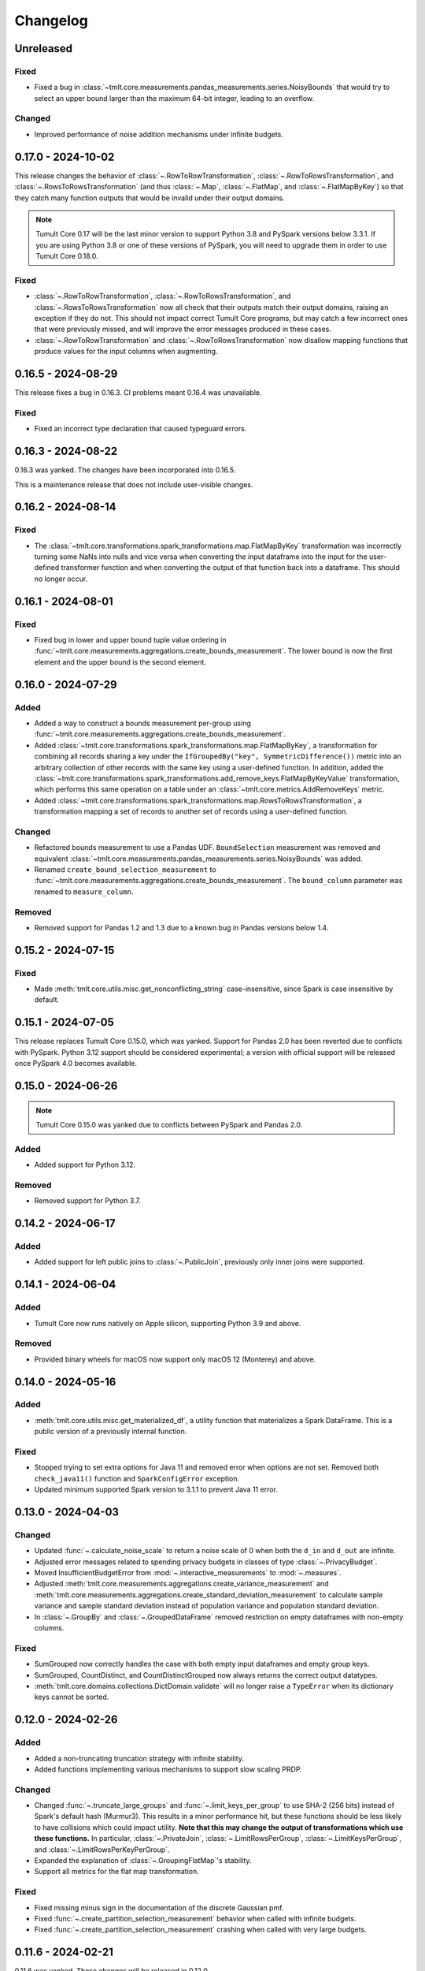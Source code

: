 .. _core-changelog:

Changelog
=========

Unreleased
----------

Fixed
~~~~~
- Fixed a bug in :class:`~tmlt.core.measurements.pandas_measurements.series.NoisyBounds` that would try to select an upper bound larger than the maximum 64-bit integer, leading to an overflow.

Changed
~~~~~~~
- Improved performance of noise addition mechanisms under infinite budgets.

.. _v0.17.0:

0.17.0 - 2024-10-02
-------------------
This release changes the behavior of :class:`~.RowToRowTransformation`, :class:`~.RowToRowsTransformation`, and :class:`~.RowsToRowsTransformation` (and thus :class:`~.Map`, :class:`~.FlatMap`, and :class:`~.FlatMapByKey`) so that they catch many function outputs that would be invalid under their output domains.

.. note::

   Tumult Core 0.17 will be the last minor version to support Python 3.8 and PySpark versions below 3.3.1.
   If you are using Python 3.8 or one of these versions of PySpark, you will need to upgrade them in order to use Tumult Core 0.18.0.

Fixed
~~~~~
- :class:`~.RowToRowTransformation`, :class:`~.RowToRowsTransformation`, and :class:`~.RowsToRowsTransformation` now all check that their outputs match their output domains, raising an exception if they do not.
  This should not impact correct Tumult Core programs, but may catch a few incorrect ones that were previously missed, and will improve the error messages produced in these cases.
- :class:`~.RowToRowTransformation` and :class:`~.RowToRowsTransformation` now disallow mapping functions that produce values for the input columns when augmenting.

.. _v0.16.5:

0.16.5 - 2024-08-29
-------------------
This release fixes a bug in 0.16.3. CI problems meant 0.16.4 was unavailable.

Fixed
~~~~~
- Fixed an incorrect type declaration that caused typeguard errors.

.. _v0.16.3:

0.16.3 - 2024-08-22
-------------------
0.16.3 was yanked. The changes have been incorporated into 0.16.5.

This is a maintenance release that does not include user-visible changes.

.. _v0.16.2:

0.16.2 - 2024-08-14
-------------------

Fixed
~~~~~
- The :class:`~tmlt.core.transformations.spark_transformations.map.FlatMapByKey` transformation was incorrectly turning some NaNs into nulls and vice versa when converting the input dataframe into the input for the user-defined transformer function and when converting the output of that function back into a dataframe.
  This should no longer occur.

.. _v0.16.1:

0.16.1 - 2024-08-01
-------------------

Fixed
~~~~~
- Fixed bug in lower and upper bound tuple value ordering in :func:`~tmlt.core.measurements.aggregations.create_bounds_measurement`.
  The lower bound is now the first element and the upper bound is the second element.


.. _v0.16.0:

0.16.0 - 2024-07-29
-------------------

Added
~~~~~
- Added a way to construct a bounds measurement per-group using :func:`~tmlt.core.measurements.aggregations.create_bounds_measurement`.
- Added :class:`~tmlt.core.transformations.spark_transformations.map.FlatMapByKey`, a transformation for combining all records sharing a key under the ``IfGroupedBy("key", SymmetricDifference())`` metric into an arbitrary collection of other records with the same key using a user-defined function.
  In addition, added the :class:`~tmlt.core.transformations.spark_transformations.add_remove_keys.FlatMapByKeyValue` transformation, which performs this same operation on a table under an :class:`~tmlt.core.metrics.AddRemoveKeys` metric.
- Added :class:`~tmlt.core.transformations.spark_transformations.map.RowsToRowsTransformation`, a transformation mapping a set of records to another set of records using a user-defined function.

Changed
~~~~~~~
- Refactored bounds measurement to use a Pandas UDF. ``BoundSelection`` measurement was removed and equivalent :class:`~tmlt.core.measurements.pandas_measurements.series.NoisyBounds` was added.
- Renamed ``create_bound_selection_measurement`` to :func:`~tmlt.core.measurements.aggregations.create_bounds_measurement`. The ``bound_column`` parameter was renamed to ``measure_column``.

Removed
~~~~~~~
- Removed support for Pandas 1.2 and 1.3 due to a known bug in Pandas versions below 1.4.

.. _v0.15.2:

0.15.2 - 2024-07-15
-------------------

Fixed
~~~~~
- Made :meth:`tmlt.core.utils.misc.get_nonconflicting_string` case-insensitive, since Spark is case insensitive by default.

.. _v0.15.1:

0.15.1 - 2024-07-05
-------------------

This release replaces Tumult Core 0.15.0, which was yanked.
Support for Pandas 2.0 has been reverted due to conflicts with PySpark.
Python 3.12 support should be considered experimental; a version with official support will be released once PySpark 4.0 becomes available.

.. _v0.15.0:

0.15.0 - 2024-06-26
-------------------

.. note:: Tumult Core 0.15.0 was yanked due to conflicts between PySpark and Pandas 2.0.

Added
~~~~~

- Added support for Python 3.12.

Removed
~~~~~~~

- Removed support for Python 3.7.

.. _v0.14.2:

0.14.2 - 2024-06-17
-------------------

Added
~~~~~

- Added support for left public joins to :class:`~.PublicJoin`, previously only inner joins were supported.

.. _v0.14.1:

0.14.1 - 2024-06-04
-------------------

Added
~~~~~

- Tumult Core now runs natively on Apple silicon, supporting Python 3.9 and above.

Removed
~~~~~~~

- Provided binary wheels for macOS now support only macOS 12 (Monterey) and above.

.. _v0.14.0:

0.14.0 - 2024-05-16
-------------------

Added
~~~~~
- :meth:`tmlt.core.utils.misc.get_materialized_df`, a utility function that materializes a Spark DataFrame. This is a public version of a previously internal function.

Fixed
~~~~~~~
- Stopped trying to set extra options for Java 11 and removed error when options are not set. Removed both ``check_java11()`` function and ``SparkConfigError`` exception.
- Updated minimum supported Spark version to 3.1.1 to prevent Java 11 error.

.. _v0.13.0:

0.13.0 - 2024-04-03
-------------------

Changed
~~~~~~~
- Updated :func:`~.calculate_noise_scale` to return a noise scale of 0 when both the
  ``d_in`` and ``d_out`` are infinite.
- Adjusted error messages related to spending privacy budgets in classes of type :class:`~.PrivacyBudget`.
- Moved InsufficientBudgetError from :mod:`~.interactive_measurements` to :mod:`~.measures`.
- Adjusted :meth:`tmlt.core.measurements.aggregations.create_variance_measurement` and :meth:`tmlt.core.measurements.aggregations.create_standard_deviation_measurement` to calculate sample variance and sample standard deviation instead of population variance and population standard deviation.
- In :class:`~.GroupBy` and :class:`~.GroupedDataFrame` removed restriction on empty dataframes with non-empty columns.

Fixed
~~~~~
- SumGrouped now correctly handles the case with both empty input dataframes and empty group keys.
- SumGrouped, CountDistinct, and CountDistinctGrouped now always returns the correct output datatypes.
- :meth:`tmlt.core.domains.collections.DictDomain.validate` will no longer raise
  a ``TypeError`` when its dictionary keys cannot be sorted.

.. _v0.12.0:

0.12.0 - 2024-02-26
-------------------

Added
~~~~~
- Added a non-truncating truncation strategy with infinite stability.
- Added functions implementing various mechanisms to support slow scaling PRDP.

Changed
~~~~~~~
- Changed :func:`~.truncate_large_groups` and :func:`~.limit_keys_per_group` to use
  SHA-2 (256 bits) instead of Spark's default hash (Murmur3). This results in a minor
  performance hit, but these functions should be less likely to have collisions which
  could impact utility. **Note that this may change the output of transformations which
  use these functions.** In particular, :class:`~.PrivateJoin`,
  :class:`~.LimitRowsPerGroup`, :class:`~.LimitKeysPerGroup`, and
  :class:`~.LimitRowsPerKeyPerGroup`.
- Expanded the explanation of :class:`~.GroupingFlatMap`'s stability.
- Support all metrics for the flat map transformation.

Fixed
~~~~~
- Fixed missing minus sign in the documentation of the discrete Gaussian pmf.
- Fixed :func:`~.create_partition_selection_measurement` behavior when called
  with infinite budgets.
- Fixed :func:`~.create_partition_selection_measurement` crashing when called
  with very large budgets.


.. _v0.11.6:

0.11.6 - 2024-02-21
-------------------

0.11.6 was yanked. Those changes will be released in 0.12.0.


.. _v0.11.5:

0.11.5 - 2023-11-29
-------------------

Fixed
~~~~~
-  Addressed a serious security vulnerability in PyArrow: `CVE-2023-47248 <https://nvd.nist.gov/vuln/detail/CVE-2023-47248>`__.

   -  Python 3.8+ now requires PyArrow 14.0.1 or higher, which is the recommended fix and addresses the vulnerability.
   -  Python 3.7 uses the hotfix, as PyArrow 14.0.1 is not compatible with Python 3.7. Note that if you are using 3.7 the hotfix must be imported before your Spark code. Core imports the hotfix, so importing Core before Spark will also work.
   -  **It is strongly recommended to upgrade if you are using an older version of Core.**
   -  Also see the `GitHub Advisory entry <https://github.com/advisories/GHSA-5wvp-7f3h-6wmm>`__ for more information.

- Fixed a reference to an uninitialized variable that could cause :func:`~.arb_union` to crash the Python interpreter.

.. _v0.11.4:

0.11.4 - 2023-11-01
-------------------

Fixed a typo that prevented PyArrow from being installed on Python 3.8.

.. _v0.11.3:

0.11.3 - 2023-10-31
-------------------

Fixed a typo that prevented PySpark from being installed on Python 3.8.

.. _v0.11.2:

0.11.2 - 2023-10-27
-------------------

Added
~~~~~
- Added support for Python 3.11.

.. _v0.11.1:

0.11.1 - 2023-09-25
-------------------

Added
~~~~~
- Added documentation for known vulnerabilities related to Parallel Composition and the use of SymPy.

.. _v0.11.0:

0.11.0 - 2023-08-15
-------------------

Changed
~~~~~~~
- Replaced the `group_keys` for constructing :class:`~.SparkGroupedDataFrameDomain`\ s with `groupby_columns`.
- Modified :class:`~.SymmetricDifference` to define the distance
  between two elements of :class:`~.SparkGroupedDataFrameDomain`\ s to be infinite when the two elements have different `group_keys`.
- Updated maximum version for PySpark from 3.3.1 to 3.3.2.

.. _v0.10.2:

0.10.2 - 2023-07-18
-------------------

Changed
~~~~~~~
- Build wheels for macOS 11 instead of macOS 13.
- Updated dependency version for ``typing_extensions`` to 4.1.0

.. _v0.10.1:

0.10.1 - 2023-06-08
-------------------

Added
~~~~~
- Added support for Python 3.10.
- Added the :func:`~.arb_exp`, :func:`~.arb_const_pi`, :func:`~.arb_neg`, :func:`~.arb_product`, :func:`~.arb_sum`, :func:`~.arb_union`, :func:`~.arb_erf`, and :func:`~.arb_erfc` functions.
- Added a new error, :class:`~.DomainMismatchError`, which is raised when two or more domains should match but do not.
- Added a new error, :class:`~.UnsupportedMetricError`, which is raised when an unsupported metric is used.
- Added a new error, :class:`~.MetricMismatchError`, which is raised when two or more metrics should match but do not.
- Added a new error, :class:`~.UnsupportedMeasureError`, which is raised when an unsupported measure is used.
- Added a new error, :class:`~.MeasureMismatchError`, which is raised when two or more measures should match but do not.
- Added a new error, :class:`~.UnsupportedCombinationError`, which is raised when some combination of domain, metric, and measure is not supported (but each one is individually valid).
- Added a new error, :class:`~.UnsupportedNoiseMechanismError`, which is raised when a user tries to create a measurement with a noise mechanism that is not supported.
- Added a new error, :class:`~.UnsupportedSympyExprError`, which is raised when a user tries to create an :class:`~.ExactNumber` with an invalid SymPy expression.

Changed
~~~~~~~
- Restructured the repository to keep code under the ``src/`` directory.

.. _v0.10.0:

0.10.0 - 2023-05-17
-------------------

Added
~~~~~
- Added the `BoundSelection` spark measurement.

Changed
~~~~~~~
- Replaced many existing exceptions in Core with new classes that contain metadata about the inputs causing the exception.

Fixed
~~~~~
- Fixed bug in :func:`~.limit_keys_per_group`.
- Fixed bug in :func:`~.gaussian`.
- :func:`~tmlt.core.utils.cleanup.cleanup` now emits a warning rather than an exception if it fails to get a Spark session.
  This should prevent unexpected exceptions in the ``atexit`` cleanup handler.

.. _v0.9.2:

0.9.2 - 2023-05-16
------------------

0.9.2 was yanked, as it contained breaking changes. Those changes will be released in 0.10.0.

.. _v0.9.1:

0.9.1 - 2023-04-20
------------------

Added
~~~~~
- Subclasses of :class:`~.Measure` now have equations defining the distance they represent.

.. _v0.9.0:

0.9.0 - 2023-04-14
------------------

Added
~~~~~

- :mod:`~.utils.join`, which contains utilities for validating join parameters, propogating domains through joins, and joining dataframes.

Changed
~~~~~~~

- :func:`~.truncate_large_groups` does not clump identical records together in hash-based ordering.
- :class:`~.TransformValue` no longer fails when renaming the id column using :class:`~.RenameValue`.

Fixed
~~~~~

- groupby no longer outputs nan values when both tables are views on the same original table
- private join no longer drops Nulls on non-join columns when join_on_nulls=False
- groupby average and variance no longer drops groups containing null values

.. _v0.8.3:

0.8.3 - 2023-03-08
------------------

Changed
~~~~~~~

- Functions in :mod:`~.aggregations` now support :class:`~.ApproxDP`.

.. _v0.8.2:

0.8.2 - 2023-03-02
------------------

Added
~~~~~
- Added :class:`~.LimitKeysPerGroupValue` transformation

Changed
~~~~~~~
- Updated :class:`~.LimitKeysPerGroup` to require an output metric, and to support the
  ``IfGroupedBy(grouping_column, SymmetricDifference())`` output metric. Dropped the ``use_l2`` parameter.

.. _v0.8.1:

0.8.1 - 2023-02-24
------------------

Added
~~~~~

- Added :class:`~.LimitRowsPerKeyPerGroup` and :class:`~.LimitRowsPerKeyPerGroupValue` transformations

Changed
~~~~~~~

- Faster implementation of :func:`~.discrete_gaussian_inverse_cmf`.

.. _v0.8.0:

0.8.0 - 2023-02-14
------------------

Added
~~~~~

- Added :class:`~.LimitRowsPerGroupValue` transformation

Changed
~~~~~~~

- Updated :class:`~.LimitRowsPerGroup` to require an output metric, and to support the
  ``IfGroupedBy(column, SymmetricDifference())`` output metric.
- Added a check so that :class:`~.TransformValue` can no longer be instantiated without
  subclassing.


.. _v0.7.0:

0.7.0 - 2023-02-02
------------------

Added
~~~~~

- Added measurement for adding Gaussian noise.

.. _v0.6.3:

0.6.3 - 2022-12-20
------------------

Changed
~~~~~~~

- On Linux, Core previously used `MPIR <https://en.wikipedia.org/wiki/MPIR_(mathematics_software)>`__ as a multi-precision arithmetic library to support `FLINT <https://flintlib.org/>`__ and `Arb <https://arblib.org/>`__.
  MPIR is no longer maintained, so Core now uses `GMP <https://gmplib.org/>`__ instead.
  This change does not affect macOS builds, which have always used GMP, and does not change Core's Python API.

Fixed
~~~~~

- Fixed a bug where PrivateJoin's privacy relation would only accept string keys in the d_in. It now accepts any type of key.


.. _v0.6.2:

0.6.2 - 2022-12-07
------------------

This is a maintenance release which introduces a number of documentation improvements, but has no publicly-visible API changes.

Fixed
~~~~~

- ``tmlt.core.utils.configuration.check_java11()`` now has the correct behavior when Java is not installed.

.. _v0.6.1:

0.6.1 - 2022-12-05
------------------

Added
~~~~~

-  Added approximate DP support to interactive mechanisms.
-  Added support for Spark 3.1 through 3.3, in addition to existing support for Spark 3.0.

Fixed
~~~~~

-  Validation for ``SparkedGroupDataFrameDomain``\ s used to fail with a Spark ``AnalysisException`` in some environments.
   That should no longer happen.

.. _v0.6.0:

0.6.0 - 2022-11-14
------------------

Added
~~~~~

-  Added new ``PrivateJoinOnKey`` transformation that works with ``AddRemoveKeys``.
-  Added inverse CDF methods to noise mechanisms.

.. _v0.5.1:

0.5.1 - 2022-11-03
------------------

Fixed
~~~~~

-  Domains and metrics make copies of mutable constructor arguments and return copies of mutable properties.

.. _v0.5.0:

0.5.0 - 2022-10-14
------------------

Changed
~~~~~~~

-  Core no longer depends on the ``python-flint`` package, and instead packages libflint and libarb itself.
   Binary wheels are available, and the source distribution includes scripting to build these dependencies from source.

Fixed
~~~~~

-  Equality checks on ``SparkGroupedDataFrameDomain``\ s used to occasionally fail with a Spark ``AnalysisException`` in some environments.
   That should no longer happen.
-  ``AddRemoveKeys`` now allows different names for the key column in each dataframe.

.. _v0.4.3:

0.4.3 - 2022-09-01
------------------

-  Core now checks to see if the user is running Java 11 or higher. If they are, Core either sets the appropriate Spark options (if Spark is not yet running) or raises an informative exception (if Spark is running and configured incorrectly).

.. _v0.4.2:

0.4.2 - 2022-08-24
------------------

Changed
~~~~~~~

-  Replaced uses of PySpark DataFrame’s ``intersect`` with inner joins. See https://issues.apache.org/jira/browse/SPARK-40181 for background.

.. _v0.4.1:

0.4.1 - 2022-07-25
------------------

Added
~~~~~

-  Added an alternate prng for non-intel architectures that don’t support RDRAND.
-  Add new metric ``AddRemoveKeys`` for multiple tables using ``IfGroupedBy(X, SymmetricDifference())``.
-  Add new ``TransformValue`` base class for wrapping transformations to support ``AddRemoveKeys``.
-  Add many new transformations using ``TransformValue``: ``FilterValue``, ``PublicJoinValue``, ``FlatMapValue``, ``MapValue``, ``DropInfsValue``, ``DropNaNsValue``, ``DropNullsValue``, ``ReplaceInfsValue``, ``ReplaceNaNsValue``, ``ReplaceNullsValue``, ``PersistValue``, ``UnpersistValue``, ``SparkActionValue``, ``RenameValue``, ``SelectValue``.

Changed
~~~~~~~

-  Fixed bug in ``ReplaceNulls`` to not allow replacing values for grouping column in ``IfGroupedBy``.
-  Changed ``ReplaceNulls``, ``ReplaceNaNs``, and ``ReplaceInfs`` to only support specific ``IfGroupedBy`` metrics.

.. _v0.3.2:

0.3.2 - 2022-06-23
------------------

Changed
~~~~~~~

-  Moved ``IMMUTABLE_TYPES`` from ``utils/testing.py`` to ``utils/type_utils.py`` to avoid importing nose when accessing ``IMMUTABLE_TYPES``.

.. _v0.3.1:

0.3.1 - 2022-06-23
------------------

Changed
~~~~~~~

-  Fixed ``copy_if_mutable`` so that it works with containers that can’t be deep-copied.
-  Reverted change from 0.3.0 “Add checks in ``ParallelComposition`` constructor to only permit L1/L2 over SymmetricDifference or AbsoluteDifference.”
-  Temporarily disabled flaky statistical tests.

.. _v0.3.0:

0.3.0 - 2022-06-22
------------------

Added
~~~~~

-  Added new transformations ``DropInfs`` and ``ReplaceInfs`` for handling infinities in data.
-  Added ``IfGroupedBy(X, SymmetricDifference())`` input metric.

   -  Added support for this metric to ``Filter``, ``Map``, ``FlatMap``, ``PublicJoin``, ``Select``, ``Rename``, ``DropNaNs``, ``DropNulls``, ``DropInfs``, ``ReplaceNulls``, ``ReplaceNaNs``, and ``ReplaceInfs``.

-  Added new truncation transformations for ``IfGroupedBy(X, SymmetricDifference())``: ``LimitRowsPerGroup``, ``LimitKeysPerGroup``
-  Added ``AddUniqueColumn`` for switching from ``SymmetricDifference`` to ``IfGroupedBy(X, SymmetricDifference())``.
-  Added a topic guide around NaNs, nulls and infinities.

Changed
~~~~~~~

-  Moved truncation transformations used by ``PrivateJoin`` to be functions (now in ``utils/truncation.py``).
-  Change ``GroupBy`` and ``PartitionByKeys`` to have an ``use_l2`` argument instead of ``output_metric``.
-  Fixed bug in ``AddUniqueColumn``.
-  Operations that group on null values are now supported.
-  Modify ``CountDistinctGrouped`` and ``CountDistinct`` so they work as expected with null values.
-  Changed ``ReplaceNulls``, ``ReplaceNaNs``, and ``ReplaceInfs`` to only support specific ``IfGroupedBy`` metrics.
-  Fixed bug in ``ReplaceNulls`` to not allow replacing values for grouping column in ``IfGroupedBy``.
-  ``PrivateJoin`` has a new parameter for ``__init__``: ``join_on_nulls``.
   When ``join_on_nulls`` is ``True``, the ``PrivateJoin`` can join null values between both dataframes.
-  Changed transformations and measurements to make a copy of mutable constructor arguments.
-  Add checks in ``ParallelComposition`` constructor to only permit L1/L2 over SymmetricDifference or AbsoluteDifference.

Removed
~~~~~~~

-  Removed old examples from ``examples/``.
   Future examples will be added directly to the documentation.

.. _v0.2.0:

0.2.0 - 2022-04-12 (internal release)
-------------------------------------

Added
~~~~~

-  Added ``SparkDateColumnDescriptor`` and ``SparkTimestampColumnDescriptor``, enabling support for Spark dates and timestamps.
-  Added two exception types, ``InsufficientBudgetError`` and ``InactiveAccountantError``, to PrivacyAccountants.
-  Future documentation will include any exceptions defined in this library.
-  Added ``cleanup.remove_all_temp_tables()`` function, which will remove all temporary tables created by Core.
-  Added new components ``DropNaNs``, ``DropNulls``, ``ReplaceNulls``, and ``ReplaceNaNs``.

.. _v0.1.1:

0.1.1 - 2022-02-24 (internal release)
-------------------------------------

Added
~~~~~

-  Added new implementations for SequentialComposition and ParallelComposition.
-  Added new spark transformations: Persist, Unpersist and SparkAction.
-  Added PrivacyAccountant.
-  Installation on Python 3.7.1 through 3.7.3 is now allowed.
-  Added ``DecorateQueryable``, ``DecoratedQueryable`` and ``create_adaptive_composition`` components.

Changed
~~~~~~~

-  Fixed a bug where ``create_quantile_measurement`` would always be created with PureDP as the output measure.
-  ``PySparkTest`` now runs ``tmlt.core.utils.cleanup.cleanup()`` during ``tearDownClass``.
-  Refactored noise distribution tests.
-  Remove sorting from ``GroupedDataFrame.apply_in_pandas`` and ``GroupedDataFrame.agg``.
-  Repartition DataFrames output by ``SparkMeasurement`` to prevent privacy violation.
-  Updated repartitioning in ``SparkMeasurement`` to use a random column.
-  Changed quantile implementation to use arblib.
-  Changed Laplace implementation to use arblib.

Removed
~~~~~~~

-  Removed ``ExponentialMechanism`` and ``PermuteAndFlip`` components.
-  Removed ``AddNoise``, ``AddLaplaceNoise``, ``AddGeometricNoise``, and ``AddDiscreteGaussianNoise`` from ``tmlt.core.measurements.pandas.series``.
-  Removed ``SequentialComposition``, ``ParallelComposition`` and corresponding Queryables from ``tmlt.core.measurements.composition``.
-  Removed ``tmlt.core.transformations.cache``.

.. _v0.1.0:

0.1.0 - 2022-02-14 (internal release)
-------------------------------------

Added
~~~~~

-  Initial release.
